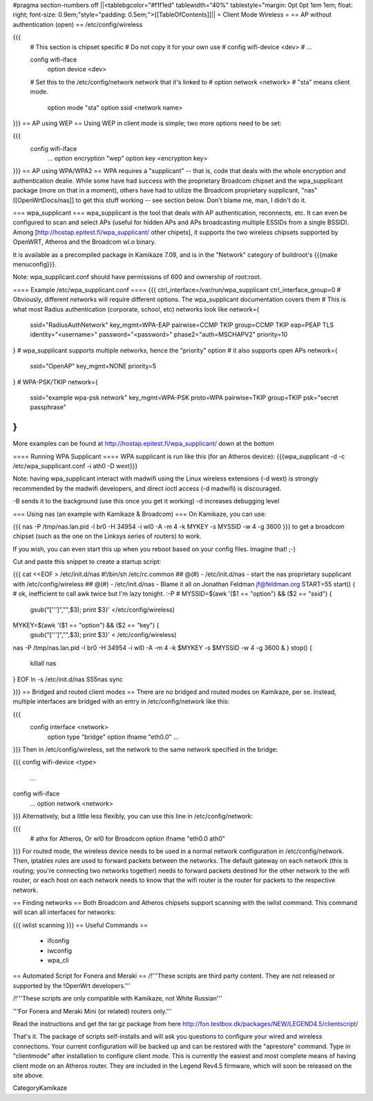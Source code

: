 #pragma section-numbers off
||<tablebgcolor="#f1f1ed" tablewidth="40%" tablestyle="margin: 0pt 0pt 1em 1em; float: right; font-size: 0.9em;"style="padding: 0.5em;">[[TableOfContents]]||
= Client Mode Wireless =
== AP without authentication (open) ==
/etc/config/wireless

{{{
  # This section is chipset specific
  # Do not copy it for your own use
  # config wifi-device      <dev>
  #   ...

  config wifi-iface
      option device       <dev>
  #   Set this to the /etc/config/network network that it's linked to
  #   option network      <network>
  #   "sta" means client mode.
      option mode         "sta"
      option ssid         <network name>
}}}
== AP using WEP ==
Using WEP in client mode is simple; two more options need to be set:

{{{
  config wifi-iface
      ...
      option encryption   "wep"
      option key          <encryption key>
}}}
== AP using WPA/WPA2 ==
WPA requires a "supplicant" -- that is, code that deals with the whole encryption and authentication dealie.  While some have had success with the proprietary Broadcom chipset and the wpa_supplicant package (more on that in a moment), others have had to utilize the Broadcom proprietary supplicant, "nas" [[OpenWrtDocs/nas]] to get this stuff working -- see section below.  Don't blame me, man, I didn't do it.

=== wpa_supplicant ===
wpa_supplicant is the tool that deals with AP authentication, reconnects, etc.  It can even be configured to scan and select APs (useful for hidden APs and APs broadcasting multiple ESSIDs from a single BSSID).  Among [http://hostap.epitest.fi/wpa_supplicant/ other chipets], it supports the two wireless chipsets supported by OpenWRT, Atheros and the Broadcom wl.o binary.

It is available as a precompiled package in Kamikaze 7.09, and is in the "Network" category of buildroot's {{{make menuconfig}}}.

Note: wpa_supplicant.conf should have permissions of 600 and ownership of root:root.

==== Example /etc/wpa_supplicant.conf ====
{{{
ctrl_interface=/var/run/wpa_supplicant
ctrl_interface_group=0
# Obviously, different networks will require different options.  The wpa_supplicant documentation covers them
# This is what most Radius authentication (corporate, school, etc) networks look like
network={
        ssid="RadiusAuthNetwork"
        key_mgmt=WPA-EAP
        pairwise=CCMP TKIP
        group=CCMP TKIP
        eap=PEAP TLS
        identity="<username>"
        password="<password>"
        phase2="auth=MSCHAPV2"
        priority=10
}
# wpa_supplicant supports multiple networks, hence the "priority" option
# it also supports open APs
network={
        ssid="OpenAP"
        key_mgmt=NONE
        priority=5
}
# WPA-PSK/TKIP
network={
        ssid="example wpa-psk network"
        key_mgmt=WPA-PSK
        proto=WPA
        pairwise=TKIP
        group=TKIP
        psk="secret passphrase"
}
}}}
More examples can be found at http://hostap.epitest.fi/wpa_supplicant/ down at the bottom

==== Running WPA Supplicant ====
WPA supplicant is run like this (for an Atheros device): {{{wpa_supplicant -d -c /etc/wpa_supplicant.conf -i ath0 -D wext}}}

Note: having wpa_supplicant interact with madwifi using the Linux wireless extensions (-d wext) is strongly recommended by the madwifi developers, and direct ioctl access (-d madwifi) is discouraged.

-B sends it to the background (use this once you get it working) -d increases debugging level

=== Using nas (an example with Kamikaze & Broadcom) ===
On Kamikaze, you can use:

{{{
nas -P /tmp/nas.lan.pid -l br0 -H 34954 -i wl0 -A -m 4 -k MYKEY -s MYSSID -w 4 -g 3600
}}}
to get a broadcom chipset (such as the one on the Linksys series of routers) to work.

If you wish, you can even start this up when you reboot based on your config files.  Imagine that! ;-)

Cut and paste this snippet to create a startup script:

{{{
cat <<EOF > /etc/init.d/nas
#!/bin/sh /etc/rc.common
## @(#) - /etc/init.d/nas - start the nas proprietary supplicant with /etc/config/wireless
## @(#) - /etc/init.d/nas - Blame it all on Jonathan Feldman jf@feldman.org
START=55
start() {
# ok, inefficient to call awk twice but I'm lazy tonight. :-P
#
MYSSID=$(awk '($1 == "option") && ($2 == "ssid") {
  gsub("['\'']","",$3); print $3}' </etc/config/wireless)
MYKEY=$(awk '($1 == "option") && ($2 == "key") {
  gsub("['\'']","",$3); print $3}' < /etc/config/wireless)
nas -P /tmp/nas.lan.pid -l br0 -H 34954 -i wl0 -A -m 4 -k $MYKEY -s $MYSSID -w 4 -g 3600 &
}
stop() {
        killall nas
}
EOF
ln -s /etc/init.d/nas S55nas
sync

}}}
== Bridged and routed client modes ==
There are no bridged and routed modes on Kamikaze, per se.  Instead, multiple interfaces are bridged with an entry in /etc/config/network like this:

{{{
  config interface     <network>
      option type     "bridge"
      option ifname    "eth0.0"
      ...
}}}
Then in /etc/config/wireless, set the network to the same network specified in the bridge:

{{{
config wifi-device  <type>
        ...
config wifi-iface
        ...
        option network  <network>
}}}
Alternatively, but a little less flexibly, you can use this line in /etc/config/network:

{{{
      # athx for Atheros, Or wl0 for Broadcom
      option ifname    "eth0.0 ath0"
}}}
For routed mode, the wireless device needs to be used in a normal network configuration in /etc/config/network.  Then, iptables rules are used to forward packets between the networks.  The default gateway on each network (this is routing; you're connecting two networks together) needs to forward packets destined for the other network to the  wifi router, or each host on each network needs to know that the wifi router is the router for packets to the respective network.

== Finding networks ==
Both Broadcom and Atheros chipsets support scanning with the iwlist command.  This command will scan all interfaces for networks:

{{{
iwlist scanning
}}}
== Useful Commands ==
 * ifconfig
 * iwconfig
 * wpa_cli
== Automated Script for Fonera and Meraki ==
/!\ '''These scripts are third party content. They are not released or supported by the !OpenWrt developers.'''

/!\ '''These scripts are only compatible with Kamikaze, not White Russian'''

'''For Fonera and Meraki Mini (or related) routers only.'''

Read the instructions and get the tar.gz package from here http://fon.testbox.dk/packages/NEW/LEGEND4.5/clientscript/

That's it. The package of scripts self-installs and will ask you questions to configure your wired and wireless connections. Your current configuration will be backed up and can be restored with the "aprestore" command. Type in "clientmode" after installation to configure client mode. This is currently the easiest and most complete means of having client mode on an Atheros router.  They are included in the Legend Rev4.5 firmware, which will soon be released on the site above.

CategoryKamikaze
